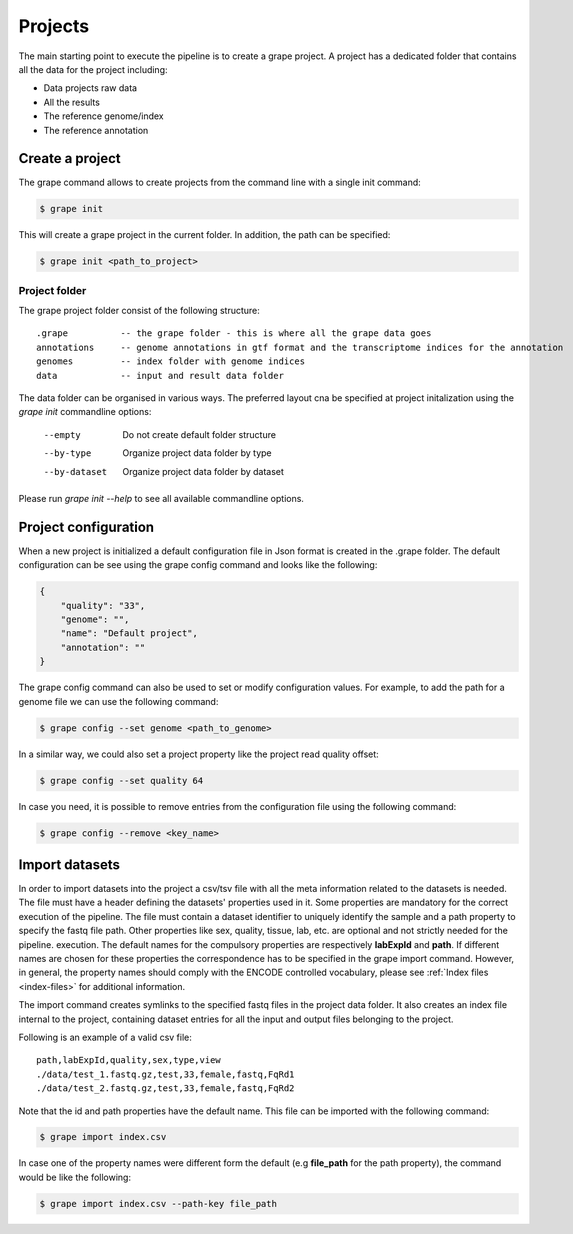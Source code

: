 .. _projects:

========
Projects
========

The main starting point to execute the pipeline is to create a grape project. A project has a dedicated folder that contains all the data for the project including:

- Data projects raw data
- All the results
- The reference genome/index
- The reference annotation

Create a project
================

The grape command allows to create projects from the command line with a single init command:

.. code-block:: bash

    $ grape init

This will create a grape project in the current folder. In addition, the path can be specified:

.. code-block:: bash

    $ grape init <path_to_project>

Project folder
--------------

The grape project folder consist of the following structure::

    .grape          -- the grape folder - this is where all the grape data goes
    annotations     -- genome annotations in gtf format and the transcriptome indices for the annotation
    genomes         -- index folder with genome indices
    data            -- input and result data folder

The data folder can be organised in various ways. The preferred layout cna be specified at project initalization using the `grape init` commandline options:

  --empty            Do not create default folder structure
  --by-type          Organize project data folder by type
  --by-dataset       Organize project data folder by dataset

Please run `grape init --help` to see all available commandline options.


Project configuration
=====================

When a new project is initialized a default configuration file in Json format is created in the .grape folder. The default configuration can be see using the grape config command and looks like the following:

.. code-block:: json

    {
        "quality": "33",
        "genome": "",
        "name": "Default project",
        "annotation": ""
    }

The grape config command can also be used to set or modify configuration values. For example, to add the path for a genome file we can use the following command:

.. code-block:: bash

    $ grape config --set genome <path_to_genome>

In a similar way, we could also set a project property like the project read quality offset:

.. code-block:: bash

    $ grape config --set quality 64

In case you need, it is possible to remove entries from the configuration file using the following command:

.. code-block:: bash

    $ grape config --remove <key_name>

Import datasets
===============

In order to import datasets into the project a csv/tsv file with all the meta information related to the datasets is needed. The file must have a header defining the datasets' properties used in it. Some properties are mandatory for the correct execution of the pipeline. The file must contain a dataset identifier to uniquely identify the sample and a path property to specify the fastq file path. Other properties like sex, quality, tissue, lab, etc. are optional and not strictly needed for the pipeline. execution. The default names for the compulsory properties are respectively **labExpId** and **path**. If different names are chosen for these properties the correspondence has to be specified in the grape import command. However, in general, the property names should comply with the ENCODE controlled vocabulary, please see :ref:`Index files <index-files>` for additional information.

The import command creates symlinks to the specified fastq files in the project data folder. It also creates an index file internal to the project, containing dataset entries for all the input and output files belonging to the project.

Following is an example of a valid csv file::

    path,labExpId,quality,sex,type,view
    ./data/test_1.fastq.gz,test,33,female,fastq,FqRd1
    ./data/test_2.fastq.gz,test,33,female,fastq,FqRd2

Note that the id and path properties have the default name. This file can be imported with the following command:

.. code-block:: bash

    $ grape import index.csv

In case one of the property names were different form the default (e.g **file_path** for the path property), the command would be like the following:

.. code-block:: bash

    $ grape import index.csv --path-key file_path
